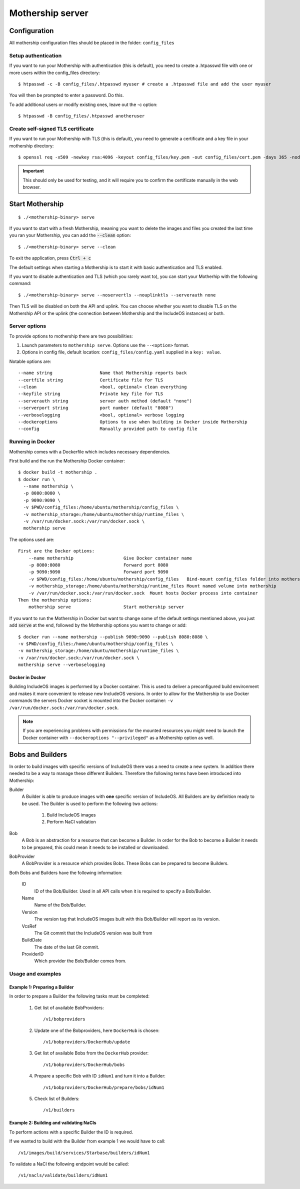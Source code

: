 .. _Mothership-server:

Mothership server
=================

Configuration
-------------
All mothership configuration files should be placed in the folder: ``config_files``

Setup authentication
~~~~~~~~~~~~~~~~~~~~

If you want to run your Mothership with authentication (this is default), you need to create a .htpasswd file with one
or more users within the config_files directory:

::

    $ htpasswd -c -B config_files/.htpasswd myuser # create a .htpasswd file and add the user myuser

You will then be prompted to enter a password. Do this.

To add additional users or modify existing ones, leave out the -c option:

::

    $ htpasswd -B config_files/.htpasswd anotheruser


.. _self-signed-tls:

Create self-signed TLS certificate
~~~~~~~~~~~~~~~~~~~~~~~~~~~~~~~~~~

If you want to run your Mothership with TLS (this is default), you need to generate a certificate and a key file in
your mothership directory:

::

    $ openssl req -x509 -newkey rsa:4096 -keyout config_files/key.pem -out config_files/cert.pem -days 365 -nodes

.. important:: This should only be used for testing, and it will require you to confirm the certificate manually in the web browser.

Start Mothership
----------------

::

    $ ./<mothership-binary> serve

If you want to start with a fresh Mothership, meaning you want to delete the images and files you created the last
time you ran your Mothership, you can add the :code:`--clean` option:

::

    $ ./<mothership-binary> serve --clean

To exit the application, press :code:`Ctrl + c`

The default settings when starting a Mothership is to start it with basic authentication and TLS enabled.

If you want to disable authentication and TLS (which you rarely want to), you can start your Motherhip with the
following command:

::

    $ ./<mothership-binary> serve --noservertls --nouplinktls --serverauth none

Then TLS will be disabled on both the API and uplink. You can choose whether you want to disable TLS on the Mothership API or the uplink (the connection between Mothership and the IncludeOS instances) or both.

.. _mothership-server-options:

Server options
~~~~~~~~~~~~~~

To provide options to mothership there are two possibilities:

1. Launch parameters to ``mothership serve``. Options use the ``--<option>`` format.
2. Options in config file, default location: ``config_files/config.yaml`` supplied in a ``key: value``.

Notable options are::

      --name string                  Name that Mothership reports back
      --certfile string              Certificate file for TLS
      --clean                        <bool, optional> clean everything
      --keyfile string               Private key file for TLS
      --serverauth string            server auth method (default "none")
      --serverport string            port number (default "8080")
      --verboselogging               <bool, optional> verbose logging
      --dockeroptions                Options to use when building in Docker inside Mothership
      --config                       Manually provided path to config file


.. _mothership-in-docker:

Running in Docker
~~~~~~~~~~~~~~~~~

Mothership comes with a Dockerfile which includes necessary dependencies.

First build and the run the Mothership Docker container::

  $ docker build -t mothership .
  $ docker run \
    --name mothership \
    -p 8080:8080 \
    -p 9090:9090 \
    -v $PWD/config_files:/home/ubuntu/mothership/config_files \
    -v mothership_storage:/home/ubuntu/mothership/runtime_files \
    -v /var/run/docker.sock:/var/run/docker.sock \
    mothership serve

The options used are::

    First are the Docker options:
        --name mothership                   Give Docker container name
        -p 8080:8080                        Forward port 8080
        -p 9090:9090                        Forward port 9090
        -v $PWD/config_files:/home/ubuntu/mothership/config_files   Bind-mount config_files folder into mothership
        -v mothership_storage:/home/ubuntu/mothership/runtime_files Mount named volume into mothership
        -v /var/run/docker.sock:/var/run/docker.sock  Mount hosts Docker process into container
    Then the mothership options:
        mothership serve                    Start mothership server

If you want to run the Mothership in Docker but want to change some of the default settings mentioned above, you just
add :code:`serve` at the end, followed by the Mothership options you want to change or add:

::

    $ docker run --name mothership --publish 9090:9090 --publish 8080:8080 \
    -v $PWD/config_files:/home/ubuntu/mothership/config_files \
    -v mothership_storage:/home/ubuntu/mothership/runtime_files \
    -v /var/run/docker.sock:/var/run/docker.sock \
    mothership serve --verboselogging

Docker in Docker
^^^^^^^^^^^^^^^^

Building IncludeOS images is performed by a Docker container. This is used to deliver a preconfigured build environment and makes it more convenient to release new IncludeOS versions. In order to allow for the Mothership to use Docker commands the servers Docker socket is mounted into the Docker container: ``-v /var/run/docker.sock:/var/run/docker.sock``.

.. note:: If you are experiencing problems with permissions for the mounted resources you might need to launch the Docker container with ``--dockeroptions "--privileged"`` as a Mothership option as well.

.. _bobs-and-builders:

Bobs and Builders
-----------------

In order to build images with specific versions of IncludeOS there was a need to create a new system. In addition there needed to be a way to manage these different Builders. Therefore the following terms have been introduced into Mothership:

.. glossary::

Builder
  A Builder is able to produce images with **one** specific version of IncludeOS. All Builders are by definition ready to be used.
  The Builder is used to perform the following two actions:

    #. Build IncludeOS images
    #. Perform NaCl validation

Bob
  A Bob is an abstraction for a resource that can become a Builder. In order for the Bob to become a Builder it needs to be prepared, this could mean it needs to be installed or downloaded.

BobProvider
  A BobProvider is a resource which provides Bobs. These Bobs can be prepared to become Builders.

Both Bobs and Builders have the following information:

    ID
      ID of the Bob/Builder. Used in all API calls when it is required to specify a Bob/Builder.
    Name
      Name of the Bob/Builder.
    Version
      The version tag that IncludeOS images built with this Bob/Builder will report as its version.
    VcsRef
      The Git commit that the IncludeOS version was built from
    BuildDate
      The date of the last Git commit.
    ProviderID
      Which provider the Bob/Builder comes from.

Usage and examples
~~~~~~~~~~~~~~~~~~

Example 1: Preparing a Builder
^^^^^^^^^^^^^^^^^^^^^^^^^^^^^^^^^^^^

In order to prepare a Builder the following tasks must be completed:

  #. Get list of available BobProviders::

      /v1/bobproviders

  #. Update one of the Bobproviders, here ``DockerHub`` is chosen::

      /v1/bobproviders/DockerHub/update

  #. Get list of available Bobs from the ``DockerHub`` provider::

      /v1/bobproviders/DockerHub/bobs

  #. Prepare a specific Bob with ID ``idNum1`` and turn it into a Builder::

      /v1/bobproviders/DockerHub/prepare/bobs/idNum1

  #. Check list of Builders::

      /v1/builders


Example 2: Building and validating NaCls
^^^^^^^^^^^^^^^^^^^^^^^^^^^^^^^^^^^^^^^^^

To perform actions with a specific Builder the ID is required.

If we wanted to build with the Builder from example 1 we would have to call::

  /v1/images/build/services/Starbase/builders/idNum1

To validate a NaCl the following endpoint would be called::

  /v1/nacls/validate/builders/idNum1
